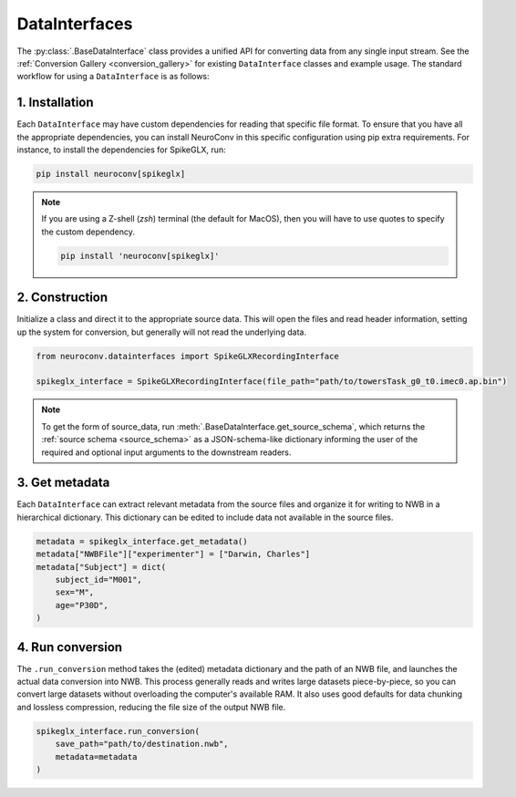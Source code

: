 DataInterfaces
==============

The :py:class:`.BaseDataInterface` class provides a unified API for converting
data from any single input stream. See the
:ref:`Conversion Gallery <conversion_gallery>` for existing ``DataInterface``
classes and example usage. The standard workflow for using a ``DataInterface``
is as follows:

1. Installation
~~~~~~~~~~~~~~~
Each ``DataInterface`` may have custom dependencies for reading that specific
file format. To ensure that you have all the appropriate dependencies, you can
install NeuroConv in this specific configuration using pip extra requirements.
For instance, to install the dependencies for SpikeGLX, run:

.. code-block::

    pip install neuroconv[spikeglx]

.. note::

     If you are using a Z-shell (`zsh`) terminal (the default for MacOS), then you will have to use quotes to specify the custom dependency.

     .. code-block::

         pip install 'neuroconv[spikeglx]'

2. Construction
~~~~~~~~~~~~~~~
Initialize a class and direct it to the appropriate source data. This will open
the files and read header information, setting up the system for conversion,
but generally will not read the underlying data.

.. code-block:: python

    from neuroconv.datainterfaces import SpikeGLXRecordingInterface

    spikeglx_interface = SpikeGLXRecordingInterface(file_path="path/to/towersTask_g0_t0.imec0.ap.bin")

.. note::

     To get the form of source_data, run :meth:`.BaseDataInterface.get_source_schema`,
     which returns the :ref:`source schema <source_schema>` as a JSON-schema-like dictionary informing
     the user of the required and optional input arguments to the downstream readers.


3. Get metadata
~~~~~~~~~~~~~~~
Each ``DataInterface`` can extract relevant metadata from the source files and
organize it for writing to NWB in a hierarchical dictionary. This dictionary
can be edited to include data not available in the source files.

.. code-block:: python

    metadata = spikeglx_interface.get_metadata()
    metadata["NWBFile"]["experimenter"] = ["Darwin, Charles"]
    metadata["Subject"] = dict(
        subject_id="M001",
        sex="M",
        age="P30D",
    )


4. Run conversion
~~~~~~~~~~~~~~~~~
The ``.run_conversion`` method takes the (edited) metadata dictionary and
the path of an NWB file, and launches the actual data conversion into NWB.
This process generally reads and writes large datasets piece-by-piece, so you
can convert large datasets without overloading the computer's available RAM.
It also uses good defaults for data chunking and lossless compression, reducing
the file size of the output NWB file.

.. code-block:: python

    spikeglx_interface.run_conversion(
        save_path="path/to/destination.nwb",
        metadata=metadata
    )
